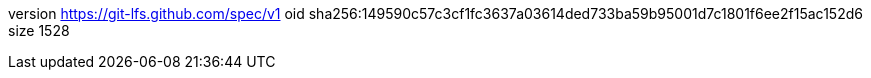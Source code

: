 version https://git-lfs.github.com/spec/v1
oid sha256:149590c57c3cf1fc3637a03614ded733ba59b95001d7c1801f6ee2f15ac152d6
size 1528
